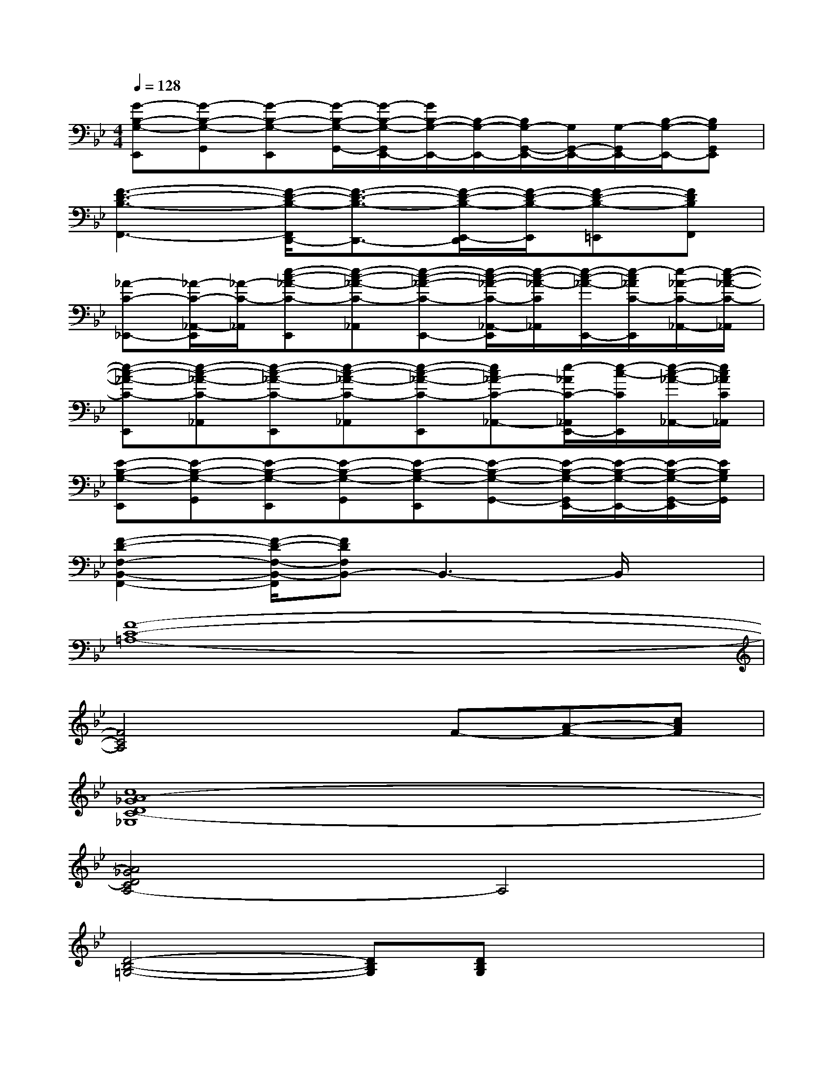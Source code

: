 X:1
T:
M:4/4
L:1/8
Q:1/4=128
K:Bb%2flats
V:1
[G-B,-G,-E,,][G-B,-G,-G,,][G-B,-G,-E,,][G/2-B,/2-G,/2-G,,/2-][G/2-B,/2-G,/2-G,,/2E,,/2-][G/2B,/2-G,/2-E,,/2-][B,/2-G,/2-E,,/2-][B,/2G,/2-G,,/2-E,,/2-][G,/2G,,/2-E,,/2-][G,/2-G,,/2E,,/2-][B,/2-G,/2-E,,/2-][B,G,G,,E,,]|
[F3-D3-B,3-F,,3-][F/2-D/2-B,/2-F,,/2D,,/2-][F3/2-D3/2-B,3/2-D,,3/2-][F/2-D/2-B,/2-E,,/2-D,,/2][F/2-D/2-B,/2-E,,/2][F-D-B,-=E,,][FDB,F,,]|
[_A-C-_E,,-][_A/2-C/2-_A,,/2-E,,/2][_A/2-C/2-_A,,/2][e-c-_A-C-E,,][e-c-_A-C-_A,,][e-c-_A-C-E,,-][e/2-c/2-_A/2-C/2-_A,,/2-E,,/2][e/2-c/2-_A/2-C/2_A,,/2][e/2-c/2-_A/2-E,,/2-][e/2-c/2_A/2C/2-E,,/2][e/2-_A/2-C/2-_A,,/2-][e/2-c/2-_A/2-C/2-_A,,/2]|
[e-c-_A-C-E,,][e-c-_A-C-_A,,][e-c-_A-C-E,,][e-c-_A-C-_A,,][e-c-_A-C-E,,][ec_A-C-_A,,-][e/2-_A/2C/2-_A,,/2E,,/2-][e/2-c/2-C/2E,,/2][e/2-c/2-_A/2-_A,,/2-][e/2c/2_A/2C/2_A,,/2]|
[E-B,-G,-E,,][E-B,-G,-G,,][E-B,-G,-E,,][E-B,-G,-G,,][E-B,-G,-E,,][E-B,-G,-G,,-][E/2-B,/2-G,/2-G,,/2E,,/2-][E/2-B,/2-G,/2-E,,/2-][E/2-B,/2-G,/2-G,,/2-E,,/2][E/2B,/2G,/2G,,/2]|
[F2-D2-F,2-B,,2-F,,2-][F/2-D/2-F,/2-B,,/2-F,,/2][FDF,B,,-]B,,3-B,,/2x|
[F8-C8-=A,8-]|
[F4C4A,4]xF-[A-F-][cAF]|
[c8A8-_G8D8C8-_G,8]|
[A4_G4D4C4A,4-]A,4|
[D4-B,4-=G,4-][DB,G,][DB,G,]x/2x3/2|
[F8C8A,8]|
[A3-F3-C3-D,3-][A/2F/2C/2D,/2-]D,3/2-[f2F2D,2]x|
[G4-E4-C4-B,4-][G/2E/2C/2B,/2]x/2[G3E3C3B,3]|
[D4-B,4-G,4-][D/2B,/2G,/2]x/2[D3B,3G,3]|
[F4-C4-A,4-][FCA,]A,-[F-A,-][AFA,]